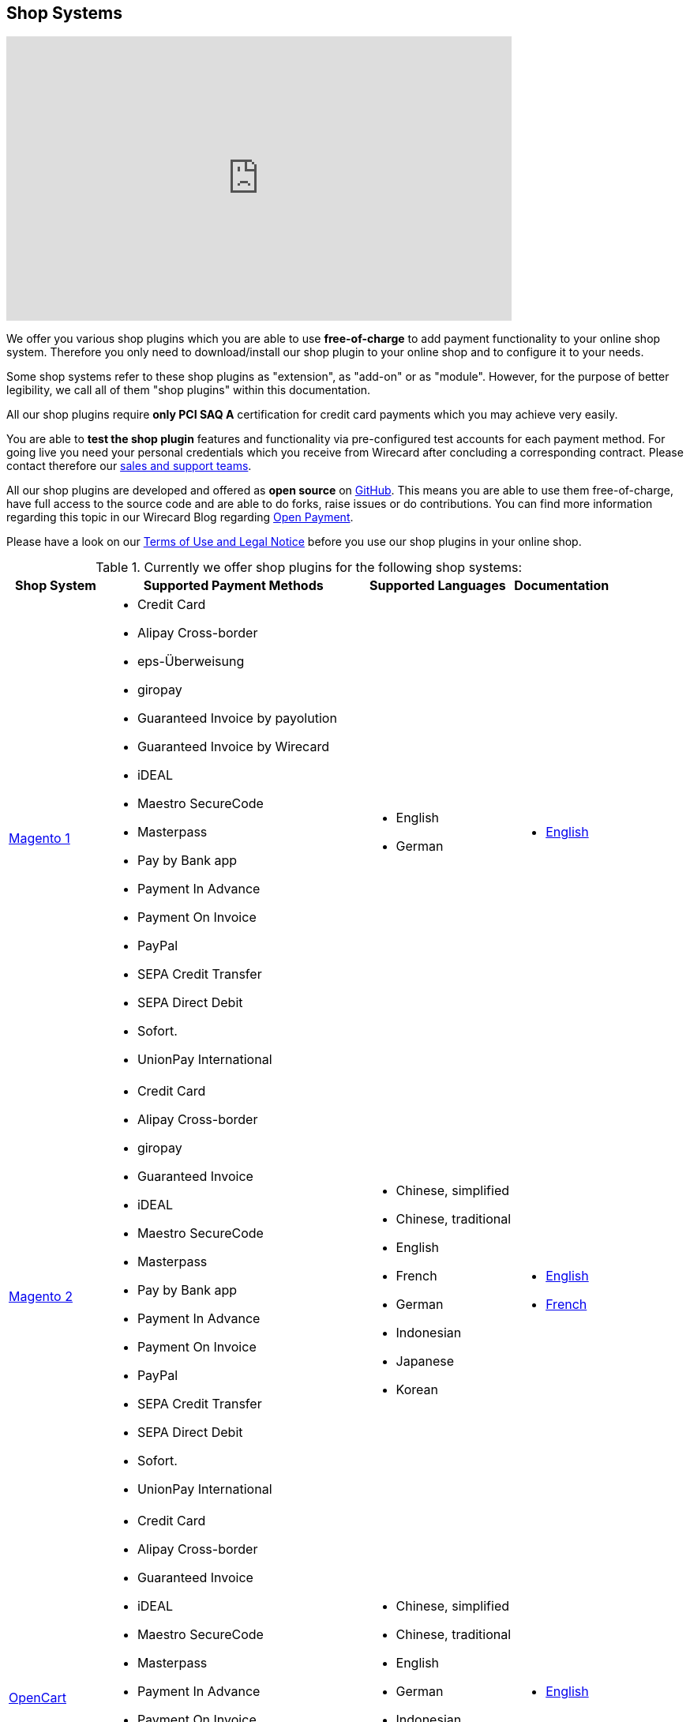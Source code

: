 [#ShopSystems]
== Shop Systems

video::jO_86Hj0I60[youtube, width=640, height=360]

We offer you various shop plugins which you are able to
use *free-of-charge* to add payment functionality to your online shop
system. Therefore you only need to download/install our shop plugin to
your online shop and to configure it to your needs.

Some shop systems refer to these shop plugins as "extension", as
"add-on" or as "module". However, for the purpose of better legibility,
we call all of them "shop plugins" within this documentation.

All our shop plugins require *only PCI SAQ A* certification for credit
card payments which you may achieve very easily.

You are able to *test the shop plugin* features and functionality via
pre-configured test accounts for each payment method. For going live you
need your personal credentials which you receive from Wirecard after
concluding a corresponding contract. Please contact therefore
our <<ShopSystems_ContactUs, sales and support teams>>.

All our shop plugins are developed and offered as *open source* on link:https://github.com/wirecard[GitHub]. This means you are able
to use them free-of-charge, have full access to the source code and are
able to do forks, raise issues or do contributions. You can find more
information regarding this topic in our Wirecard Blog
regarding link:https://blog.wirecard.com/simply-uncomplicated-what-is-open-payment/[Open Payment].

Please have a look on
our <<ShopSystems_TermsOfUse, Terms of Use and Legal Notice>> before you use our shop plugins in your online
shop.

.Currently we offer shop plugins for the following shop systems:
[%autowidth]
|===
|Shop System   |Supported Payment Methods |Supported Languages |Documentation

| link:https://github.com/wirecard/magento-ee/wiki[Magento 1]
  a|  - Credit Card
      - Alipay Cross-border
      - eps-Überweisung
      - giropay
      - Guaranteed Invoice by payolution
      - Guaranteed Invoice by Wirecard
      - iDEAL
      - Maestro SecureCode
      - Masterpass
      - Pay by Bank app
      - Payment In Advance
      - Payment On Invoice
      - PayPal
      - SEPA Credit Transfer
      - SEPA Direct Debit
      - Sofort.
      - UnionPay International a|  - English 
                                   - German  a|  - link:https://github.com/wirecard/magento-ee/wiki[English]
| link:https://github.com/wirecard/magento2-ee/wiki[Magento 2]
  a|  - Credit Card
      - Alipay Cross-border
      - giropay
      - Guaranteed Invoice
      - iDEAL
      - Maestro SecureCode
      - Masterpass
      - Pay by Bank app
      - Payment In Advance
      - Payment On Invoice
      - PayPal
      - SEPA Credit Transfer
      - SEPA Direct Debit
      - Sofort.
      - UnionPay International a| - Chinese, simplified
                                  - Chinese, traditional
                                  - English
                                  - French
                                  - German
                                  - Indonesian
                                  - Japanese
                                  - Korean  a| - link:https://github.com/wirecard/magento2-ee/wiki[English]
                                               - link:https://github.com/wirecard/magento2-ee/wiki/Accueil[French]
| link:https://github.com/wirecard/opencart-ee/wiki[OpenCart]
  a|  - Credit Card
      - Alipay Cross-border
      - Guaranteed Invoice
      - iDEAL
      - Maestro SecureCode
      - Masterpass
      - Payment In Advance
      - Payment On Invoice
      - PayPal
      - SEPA Credit Transfer
      - SEPA Direct Debit
      - Sofort.
      - UnionPay International a| - Chinese, simplified
                                  - Chinese, traditional
                                  - English
                                  - German
                                  - Indonesian
                                  - Japanese
                                  - Korean   a|  - link:https://github.com/wirecard/opencart-ee/wiki[English]
| link:https://github.com/wirecard/prestashop-ee/wiki[PrestaShop]
  a|  - Credit Card and Maestro SecureCode
      - Alipay Cross-border
      - Guaranteed Invoice
      - iDEAL
      - Masterpass
      - Payment In Advance
      - Payment On Invoice
      - PayPal
      - Przelewy24
      - SEPA Credit Transfer
      - SEPA Direct Debit
      - Sofort.
      - UnionPay International a| - Chinese, simplified
                                  - Chinese, traditional
                                  - English
                                  - French
                                  - German
                                  - Indonesian
                                  - Japanese
                                  - Korean
                                  - Polish  a| - link:https://github.com/wirecard/prestashop-ee/wiki[English]
                                               - link:https://github.com/wirecard/prestashop-ee/wiki/Accueil[French]
| link:https://github.com/wirecard/sap-commerce-ee/wiki[SAP Commerce]
  a|  - Credit Card and Maestro SecureCode
      - Alipay Cross-border
      - Guaranteed Invoice by Wirecard
      - iDEAL
      - Masterpass
      - Payment In Advance
      - Payment On Invoice
      - PayPal
      - SEPA Direct Debit
      - Sofort.
      - UnionPay International a| - English
                                  - German   a| - link:https://github.com/wirecard/sap-commerce-ee/wiki[English]
| link:https://github.com/wirecard/shopify-ee[Shopify]
  a|  - Credit Card and Maestro SecureCode
      - Pay by Bank app
      - PayPal
      - SEPA Direct Debit
      - Sofort.               a| - Chinese, simplified
                                 - Chinese, traditional
                                 - English
                                 - French
                                 - German
                                 - Indonesian
                                 - Japanese
                                 - Korean    a| - link:https://github.com/wirecard/shopify-ee/wiki[English]
                                                - link:https://github.com/wirecard/shopify-ee/wiki/Accueil[French]
| link:https://github.com/wirecard/shopware-ee/wiki[Shopware]
  a|  - Credit Card and Maestro SecureCode
      - Alipay Cross-border
      - eps-Überweisung
      - Guaranteed Invoice by Wirecard
      - iDEAL
      - Masterpass
      - Payment In Advance
      - Payment On Invoice
      - PayPal
      - SEPA Direct Debit
      - Sofort.
      - UnionPay International a| - English
                                  - German   a| - link:https://github.com/wirecard/shopware-ee/wiki[English]
| link:https://github.com/wirecard/woocommerce-ee/wiki[WooCommerce]
  a|  - Credit Card and Maestro SecureCode
      - Alipay Cross-border
      - eps-Überweisung
      - Guaranteed Invoice
      - iDEAL
      - Masterpass
      - Pay by Bank app
      - Payment In Advance
      - Payment On Invoice
      - PayPal
      - SEPA Credit Transfer
      - SEPA Direct Debit
      - Sofort.
      - UnionPay International a| - Chinese, simplified
                                  - Chinese, traditional
                                  - English
                                  - French
                                  - German
                                  - Indonesian
                                  - Japanese
                                  - Korean   a| - link:https://github.com/wirecard/woocommerce-ee/wiki[English]
                                                - link:https://github.com/wirecard/woocommerce-ee/wiki/Accueil[French]
                                                - link:https://github.com/wirecard/woocommerce-ee/wiki/Startseite[German]
|===

If you require another shop system not listed here or if you need
additional payment methods or languages,
please <<ShopSystems_ContactUs, contact our sales and support teams>>.

.Adding payment methods:

Add more payments methods with the
link:https://github.com/wirecard/paymentSDK-php[Wirecard PHP Payment SDK] or
our <<PaymentMethods, Wirecard REST API payment methods>>.

Want to contribute? Send us a pull-request on GitHub and we will get in
touch with you.


.Our shop plugins offer the following functionalities:

- *Credit card* payments based on a *seamless integration* via Seamless
Payment Page, so that your consumers have a perfectly integrated payment
experience in your online shop.
- All our shop plugins require *only PCI DSS SAQ A*, which is the
easiest possible PCI SAQ level, so that you do not need to hassle with
PCI related details.
- All *alternative payment methods* are integrated via REST API of our
Wirecard Payment Gateway to offer all features and
flexibility in integration for each payment method.
- All payment methods are integrated individually which enables you
to *configure* them separately to your specific demand.
- Post processing operations (like *capture, refund or cancel*) for each
payment method are directly supported in the back-end of the shop
system, so that your transactions within Wirecard are synchronized to
the orders in your online shop.
- Support of *one-click-checkout for credit card* payments, so that
recurring consumers of your online shop can easily and fast do their
further payments.
- Integration of a *live-chat with our support team* within the
configuration of the shop plugin and offered features and payment
methods, so that you get a quick and interactive help when and where you
need it.
- Integration to *Wirecard Risk Management*, so that you are able to use
risk and fraud tools to reduce fraudulent transactions in your online
shop.
- Regular *updates of all of our shop plugins* to offer you
compatibility to the current versions of shop systems.

//-

.Advantages of using shop plugins developed and maintained by Wirecard

- All our shop plugins are based on the principles of *open source* development and available for free for everyone. Please have
also a look on our Blog article
regarding link:https://blog.wirecard.com/simply-uncomplicated-what-is-open-payment/[*Open Payment*].
- You are able to download, install and configure the shop plugin and do
as many *test transactions* as you want to do.
- All shop plugins are available with their complete *source code* and *history* 
of all changes, so that you are able to change the
shop plugin to your business need.
- We offer you *free support by e-mail or phone* if you have any
questions regarding the installing and configuring of our shop plugins.
- You and your integrator are able to *raise issues, make pull requests or create forks* within all functionality GitHub offers to you.
- You are able to *contribute* to improve a shop plugin, so that your
features are also available within all new versions we are releasing.

//-

Finally, feel free to take a look at <<ShopSystems_Myths, Myths regarding the usage of a shop plugin in your online shop>>.

[#ShopSystems_TermsOfUse]
=== Terms of Use

. The plugins offered are provided free of charge by Wirecard AG and
are explicitly not part of the Wirecard AG range of products and
services.
. They have been tested and approved for full functionality in the
standard configuration (status on delivery) of the corresponding shop
system. They are under General Public License Version 3 (GPLv3) and can
be used, developed and passed on to third parties under the same terms.
. However, Wirecard AG does not provide any guarantee or accept any
liability for any errors occurring when used in an enhanced, customized
shop system configuration.
. Operation in an enhanced, customized configuration is at your own
risk and requires a comprehensive test phase by the user of the plugin.
. Customers use the plugins at their own risk. Wirecard AG does not
guarantee their full functionality neither does Wirecard AG assume
liability for any disadvantages related to the use of the plugins.
Additionally, Wirecard AG does not guarantee the full functionality for
customized shop systems or installed plugins of other vendors of plugins
within the same shop system.
. Customers are responsible for testing the plugin's functionality
before starting productive operation.
. By installing the plugin into the shop system the customer agrees to
these terms of use. Please do not use the plugin if you do not agree to
these terms of use!
. Uninstalling the plugin may result in the loss of data.

//-

[#ShopSystems_LegalNotes]
==== Legal Notes

No warranty whatsoever can be granted on any alterations and/or new
implementations as well as resulting diverging usage not supported or
described within this documentation.

[#ShopSystems_Myths]
=== Myths regarding our shop plugins

====
"My payment processes have to fit perfectly to that processes offered by the
shop system, otherwise I have to adapt either the shop plugin or my processes!"
====
::
We are integrating the Wirecard Payment Processing Gateway based on the
standards of the corresponding shop system. This enables us a very tight
integration of our interface to the default payment process offered by
the shop system. Therefore our payment processes are integrated as
intended by the shop system.
+
If you, as a merchant, require different processes than offered by the
shop system and our shop plugin you have the following possibilities:

. Re-think your decision choosing your shop system. Maybe another shop
system fits better to your processes.
. Adapt the shop system and maybe also the shop plugin to your
business needs. This is possible for nearly all shop systems, because
they offer an open source version you are allowed to modify as you want.

//-

---

====
"I will have additional costs due to changes and adoptions in the
source code of the shop plugin which have to be done by my developers or
my integrator and they are not used with the structure and source code
of the shop plugin!"
====
::
or
====
"If my processes will be required to change then I have to adopt
the shop plugin again. An integration by my own would be more flexible
for me!"
====
::
or
====
On the long run the sum of efforts to update and maintain the
shop plugin is much higher than a personalized integration. Additionally
I have to consider that it takes much time to update a shop plugin!
====
::
or
====
"I have heard from other merchants that a direct and personal
integration to my online shop is much faster and cheaper than using a
shop plugin!"
====
::
Overall seen it is always much cheaper and faster for you as merchant to
start with a full-featured and functional shop plugin tailored and
deeply integrated to your shop system. Otherwise, if you do the
integration on your own from the scratch you have to deal with all the
payment related details of the shop system and the integration details
of the payment interfaces to Wirecard.
+
Additionally a shop plugin offers following advantages:

. We are constantly maintaining and updating our shop plugins
regarding the updates of the shop system, integration of payment methods
and adding new features. If you do the integration by your own from the
scratch you have to do this solely on you own which may end in permanent
attention and effort to keep track with the shop system, regulations and
security updates.
. If your changes and adoptions are of interest also for other
integrators or developers, you may raise a pull-request on GitHub and
our developers will check your contribution. If it is fine, we will add
it to the source code of our shop plugin, so that for each new version
of our shop plugin your changes/adoptions are part of a release and you
do not need to adopt it every time we do an update.

//-
::
Even if you decide to do your own integration from the scratch please
keep in mind to use our shop plugin as a “blue print” which may help you
regarding the implementation of various features, workflows and payment
methods.

---

====
"If there is a new version of the shop plugin I have to redo all
my manual changes again!"
====
::
Within the update of a shop plugin your configuration and your already
existing transactions are also available in the new version of the shop
plugin. If you did only small changes in your shop plugin installation
you may find the differences easy via your version control system and
are able to merge them to the updated shop plugin. If there are larger
changes regarding functionality you may consider to raise a pull-request
in GitHub, so that our developers may integrate your feature to the shop
system and then this feature will also be part of each new version we
release.

---

====
"Shop plugins are not as often and as fast updated as I require it!"
====
::
If there are no substantial changes in the interface of the shop system
and the payment process our shop plugin will work out-of-the-box also
with newer versions of the shop system, especially if there are only
minor updates of the shop system itself.
+
We at Wirecard are doing our best to have our shop plugins as near as
possible to the releases of the shop vendors. But we are not able to
guarantee that we can do an update on a daily-base and in comparison to
the market we do updates very fast and consequent and have a proven
track since many years.
+
On the other hand if you do the integration on your own, you have to
check and update your own integration also.

---

====
"Shop plugins causes troubles in conjunction with other plugins I
have installed within my shop system!"
====
::
All our shop plugins are developed strictly to the rules, frameworks and
hooks of the shop system. Therefore you are able to use our shop plugins
in parallel within one shop and we do not interfere other shop plugins
you may have installed in your shop system. If there are troubles with
other shop plugins disturbing the payment process, we would like to
recommend you to disable these plugins or check for a newer and
compatible version. If this does not solve the problem, please contact
our support teams, so we can maybe find a workaround for you.

---

====
"Shop plugins only support the current version of the shop system
and therefore you have to update your shop system to use the shop
plugin!"
====
::
If you want to use an older version of our shop plugin you can find and
download all previously released versions directly from GitHub. Even we
offer this, we strongly recommend that you update your shop system
accordingly to the releases of the shop vendor, so that your online shop
is up-to-date regarding features, functions and security.
+
If you may have other or additional doubts, please do not hesitate to
contact our <<ShopSystems_ContactUs, sales and support teams>>.

[#ShopSystems_ContactUs]
=== Contact Information

If you have any questions or need further assistance please do not
hesitate to contact our *support teams*.

If you are interested in our solutions or have questions about
Wirecard do not hesitate to contact our *sales teams*.

|===
2+| GERMANY

2+| *Wirecard AG* +
Einsteinring 35 +
85609 Aschheim, Germany

| *Shop Systems Support Team*

shop-systems-support@wirecard.com

| *Sales Team*

Phone: link:tel:+498944241400[+49 89 4424-1400]

sales@wirecard.com

2+| We are glad to be of assistance from Monday to Friday from 8:00 to 19:00 (CET).
|===

|===
2+| AUSTRIA

2+| *Wirecard CEE* +
Reininghausstraße 13a +
8020 Graz, Austria

| *Shop Systems Support Team*

Phone (24/7): link:tel:+433168136811800[+43 316 813681-1800] +
Fax: link:tel:+433168136811203[+43 316 813681-1203]

shop-systems-support@wirecard.com

| *Sales Team*

Phone: link:tel:+433168136811400[+43 316 813681-1400] +
Fax: link:tel:+4331681368120[+43 316 813681-20]

office.at@wirecard.com

2+| We are glad to be of assistance from Monday to Friday from 8:00 to 16:30 (CET).
|===

|===
2+| SINGAPORE

2+| *Wirecard Singapore Pte Ltd* +
80 Pasir Panjang Road, #14-81 Mapletree Business City II, +
Singapore 117372

| *Shop Systems Support Team*

Phone: link:tel:+6568076050[+65 6807 6050]

shop-systems-support@wirecard.com

| *Sales Team*

Phone: link:tel:+6566906690[+65 6690 6690]

sales-enquiry.sg@wirecard.com

2+| We are glad to be of assistance from Monday to Friday from 9:00 to 18:00
(SGT).

|===

|===
2+| AUSTRALIA

2+| *Wirecard Australia A&I Pty Ltd* +
Level 8, 360 Collins Street, +
Melbourne Victoria 3000 

| *Shop Systems Support Team*

Phone: link:tel:+611300599991[+61 1300 599 991]

shop-systems-support@wirecard.com

| *Sales Team* 

Phone: link:tel:+611300599980[+61 1300 599 980]

sales.au@wirecard.com

2+| We are glad to be of assistance from Monday to Friday from 9:00 to 17:00
(AET).
|===
